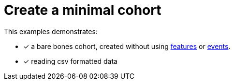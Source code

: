 = Create a minimal cohort 

This examples demonstrates:

* [x] a bare bones cohort, created without using
xref:theory:feature-theory.adoc[features]
or
xref:theory:event-theory.adoc[events].
* [x] reading csv formatted data



